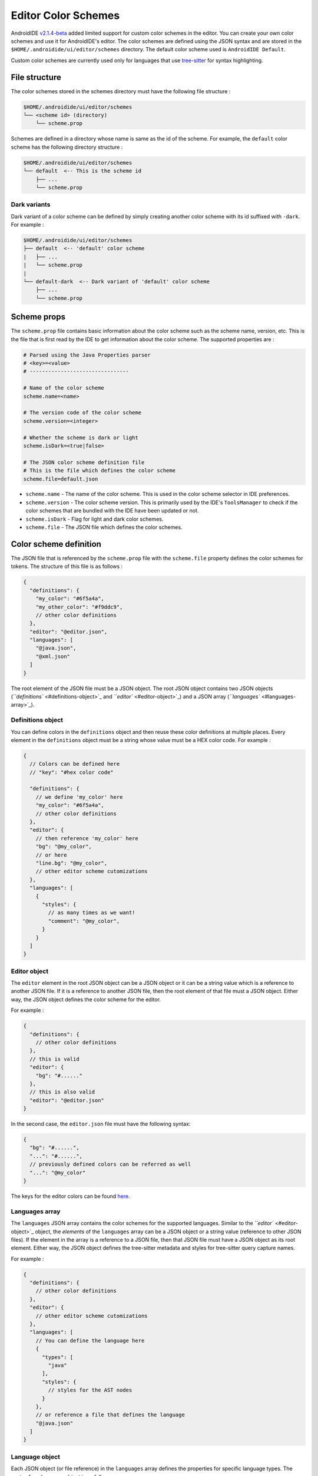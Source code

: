 .. _user-editor-color_schemes:

Editor Color Schemes
====================

AndroidIDE `v2.1.4-beta <https://github.com/AndroidIDEOfficial/AndroidIDE/releases/tag/v2.1.4-beta>`_ added limited
support for custom color schemes in the editor. You can create your own color schemes and use it for AndroidIDE's
editor. The color schemes are defined using the JSON syntax and are stored in the ``$HOME/.androidide/ui/editor/schemes``
directory. The default color scheme used is ``AndroidIDE Default``.

Custom color schemes are currently used only for languages that
use `tree-sitter <https://github.com/tree-sitter/tree-sitter>`_ for syntax highlighting.

.. _user-editor-color_schemes-file_structure:

File structure
--------------

The color schemes stored in the schemes directory must have the following file structure :

.. code-block::

   $HOME/.androidide/ui/editor/schemes
   └── <scheme id> (directory)
       └── scheme.prop

Schemes are defined in a directory whose name is same as the id of the scheme.
For example, the ``default`` color scheme has the following directory structure :

.. code-block::

   $HOME/.androidide/ui/editor/schemes
   └── default  <-- This is the scheme id
       ├── ...
       └── scheme.prop

.. _user-editor-color_schemes-dark_variants:

Dark variants
^^^^^^^^^^^^^

Dark variant of a color scheme can be defined by simply creating another color
scheme with its id suffixed with ``-dark``. For example :

.. code-block::

   $HOME/.androidide/ui/editor/schemes
   ├── default  <-- 'default' color scheme
   |   ├── ...
   |   └── scheme.prop
   |
   └── default-dark  <-- Dark variant of 'default' color scheme
       ├── ...
       └── scheme.prop

.. _user-editor-color_schemes-scheme_props:

Scheme props
------------

The ``scheme.prop`` file contains basic information about the color scheme such as the scheme name,
version, etc. This is the file that is first read by the IDE to get
information about the color scheme. The supported properties are :

.. code-block:: properties

   # Parsed using the Java Properties parser
   # <key>=<value>
   # --------------------------------

   # Name of the color scheme
   scheme.name=<name>

   # The version code of the color scheme
   scheme.version=<integer>

   # Whether the scheme is dark or light
   scheme.isDark=<true|false>

   # The JSON color scheme definition file
   # This is the file which defines the color scheme
   scheme.file=default.json


* ``scheme.name`` - The name of the color scheme. This is used in the color scheme selector in IDE preferences.
* ``scheme.version`` - The color scheme version. This is primarily used by the IDE's ``ToolsManager`` to check if the color
  schemes that are bundled with the IDE have been updated or not.
* ``scheme.isDark`` - Flag for light and dark color schemes.
* ``scheme.file`` - The JSON file which defines the color schemes.

.. _user-editor-color_schemes-scheme_def:

Color scheme definition
-----------------------

The JSON file that is referenced by the ``scheme.prop`` file with the ``scheme.file`` property
defines the color schemes for tokens. The structure of this file is as follows :

.. code-block:: json

   {
     "definitions": {
       "my_color": "#6f5a4a",
       "my_other_color": "#f9ddc9",
       // other color definitions
     },
     "editor": "@editor.json",
     "languages": [
       "@java.json",
       "@xml.json"
     ]
   }

The root element of the JSON file must be a JSON object.
The root JSON object contains two JSON objects (\ `\ ``definitions`` <#definitions-object>`_ and `\ ``editor`` <#editor-object>`_\ )
and a JSON array (\ `\ ``languages`` <#languages-array>`_\ ).

.. _user-editor-color_schemes-def_obj:

Definitions object
^^^^^^^^^^^^^^^^^^

You can define colors in the ``definitions`` object and then reuse these color definitions at multiple places.
Every element in the ``definitions`` object must be a string whose value must be a HEX color code.
For example :

.. code-block:: json

   {
     // Colors can be defined here
     // "key": "#hex color code"

     "definitions": {
       // we define 'my_color' here
       "my_color": "#6f5a4a",
       // other color definitions
     },
     "editor": {
       // then reference 'my_color' here
       "bg": "@my_color",
       // or here
       "line.bg": "@my_color",
       // other editor scheme cutomizations
     },
     "languages": [
       {
         "styles": {
           // as many times as we want!
           "comment": "@my_color",
         }
       }
     ]
   }

.. _user-editor-color_schemes-editor_obj:

Editor object
^^^^^^^^^^^^^

The ``editor`` element in the root JSON object can be a JSON object or it can be a string value
which is a reference to another JSON file. If it is a reference to another JSON file,
then the root element of that file must a JSON object. Either way, the JSON object defines
the color scheme for the editor.

For example :

.. code-block:: json

   {
     "definitions": {
       // other color definitions
     },
     // this is valid
     "editor": {
       "bg": "#......"
     },
     // this is also valid
     "editor": "@editor.json"
   }

In the second case, the ``editor.json`` file must have the following syntax:

.. code-block:: json

   {
     "bg": "#......",
     "...": "#......",
     // previously defined colors can be referred as well
     "...": "@my_color"
   }

The keys for the editor colors can be found
`here <https://github.com/AndroidIDEOfficial/AndroidIDE/blob/83b8ffb531e96bf306734332ddea2e38441d9d54/editor/src/main/java/com/itsaky/androidide/editor/schemes/internal/parser/SchemeParser.kt#L33>`_.

.. _user-editor-color_schemes-lang_arr:

Languages array
^^^^^^^^^^^^^^^

The ``languages`` JSON array contains the color schemes for the supported languages.
Similar to the `\ ``editor`` <#editor-object>`_ object, the *elements* of the ``languages`` array
can be a JSON object or a string value (reference to other JSON files). If the element in
the array is a reference to a JSON file, then that JSON file must have a JSON object as its
root element. Either way, the JSON object defines the tree-sitter metadata and styles for
tree-sitter query capture names.

For example :

.. code-block:: json

   {
     "definitions": {
       // other color definitions
     },
     "editor": {
       // other editor scheme cutomizations
     },
     "languages": [
       // You can define the language here
       {
         "types": [
           "java"
         ],
         "styles": {
           // styles for the AST nodes
         }
       },
       // or reference a file that defines the language
       "@java.json"
     ]
   }

.. _user-editor-color_schemes-lang_obj:

Language object
^^^^^^^^^^^^^^^

Each JSON object (or file reference) in the ``languages`` array defines the properties for
specific language types. The syntax for a language object is as follows :

.. code-block:: json


   {
     "types": [
       "cc",
       "cpp",
       // other types of files supported by this language object
     ],
     "local.scopes": [
       // capture names of scopes declarations
       "scope",
     ],
     "local.scopes.members": [
       // capture names of scope member nodes
       "scope.members",
     ],
     "local.definitions": [
       // capture names for AST nodes that define a local variable
       "definition.var",
       "definition.field",
     ],
     "local.definitions.values": [
       // capture names for AST nodes that are initializers of a local variable
       "definition.val",
     ],

     "local.references": [
       // capture names for AST nodes that are references to previously defined local variables
       "reference",
     ],
     "styles": {
       "<capture>": {
         // <capture> is the tree-sitter query capture name
         "bg": "#......",
         "fg": "@...",
         "bold": true, // <true|false>
         "italic": false, // <true|false>
         "strikethrough": false, // <true|false>
         "maybeHexColor": true
       }
     }
   }

..

   Note


   * ``Query`` - refers to tree-sitter query.
   * ``Capture name`` - refers to the tree-sitter query capture names.

   Read the `tree-sitter documentation <https://tree-sitter.github.io/tree-sitter/syntax-highlighting#queries>`_ for more
   details.



* 
  ``types``                               - The type of files (file extensions) to which this color scheme can be applied.
  This entry is an array of string. This is helpful for languages that can have multiple file extensions. For example, a
  C++ source file can have ``h``\ , ``cc`` or ``cpp`` file extension.

* 
  ``local.scopes``                        - Capture names for syntax nodes that introduce a new local variable scope.
  Scopes define the scope of local variables. For example, in Java, the scope of a method parameter is the method's body.
  The entries defined here capture the names of the AST nodes that create a scope.
  For instance, the capture name of a method's body.

* ``local.scopes.members``                - Capture names for syntax nodes that introde a new scope for member
  definitions (for example, scope for fields in a class).
* ``local.definition``                    - Capture names for variable declaration nodes. For example, the ``identifier`` in
  a Java variable declaration. For example:
  .. code-block:: java

     String name = "value";
     //     ^^^^ <- local variable declaration

* ``local.definition.values``             - Capture names for the value of the local variable declaration, if any. For
  example, the initializer in a Java variable declaration :
  .. code-block:: java

     String name = "value";
     //            ^^^^^^^     <- a definition value

* ``local.references``                    - Capture names for syntax nodes that are references to a local variable. For example:
  .. code-block:: java

     String name = "value";
     System.out.println(name);
     //                 ^^^^  <- this is a reference

* ``styles``                              - JSON object that defines the styles for the query captures. Key for each entry
  in this object is a tree-sitter query capture name. The value of each entry can be a string with a HEX color code (or
  color reference) or it can be a JSON object which defines multiple properties for rendering the text for the captured
  node. See example below for more information.
* ``styles.<capture>.bg``            - The background color for the node.
* ``styles.<capture>.fg``            - The foreground color for the node.
* ``styles.<capture>.bold``          - Whether the node text must be rendered in bold letters.
* ``styles.<capture>.italic``        - Whether the node text must be rendered in italic letters.
* ``styles.<capture>.strikethrough`` - Whether the node text must have strikethrough.
* ``styles.<capture>.maybeHexColor`` - whether node's text may contain a hex color. if this is true, then the node's text
  will be parsed and converted to a color integer. If it represents a valid color, the node's background will be set to
  the parsed color. This is useful for showing color declarations in XML (\ ``res/values/colors.xml``\ ) files.
  However, this can be used for any language.

The JSON object below is a part of the Java language definition in the ``default`` color scheme. You can refer it for a
more practical example.


.. raw:: html

   <details>
   <summary>See example</summary>

The tree-sitter queries for Java that are used in AndroidIDE can be
found `here. <https://github.com/AndroidIDEOfficial/AndroidIDE/tree/dev/editor/src/main/assets/editor/treesitter/java>`_

.. code-block:: json

   {
     // The types of file to which this language scheme can be applied
     "types": [
       "java"
     ],
     // defined in the tree-sitter query 'locals.scm',
     // local variable scopes have the capture name 'scope'
     "local.scopes": [
       "scope"
     ],
     // defined in the tree-sitter query 'locals.scm',
     // member scopes have capture name 'scope.members'
     "local.scopes.members": [
       "scope.members"
     ],
     // defined in the tree-sitter query 'locals.scm',
     // local variable or field definitions have capture name 'definition.var' and 'definition.field' respectively
     "local.definitions": [
       "definition.var",
       "definition.field"
     ],
     // defined in the tree-sitter query 'locals.scm',
     // a reference to a variable has the capture name 'reference'
     "local.references": [
       "reference"
     ],
     // this object defines the styles for tree-sitter query captures
     "styles": {
       // defined in the tree-sitter query 'highlights.scm',
       // comments in the java source code are marked with the 'comment' capture name
       "comment": {
         "fg": "@comment",
         "italic": true
       },
       // value can be a reference to a predefined color 
       "number": "@number",
       // or can be a HEX color code
       "variable": "#f44336",
     }
   }
